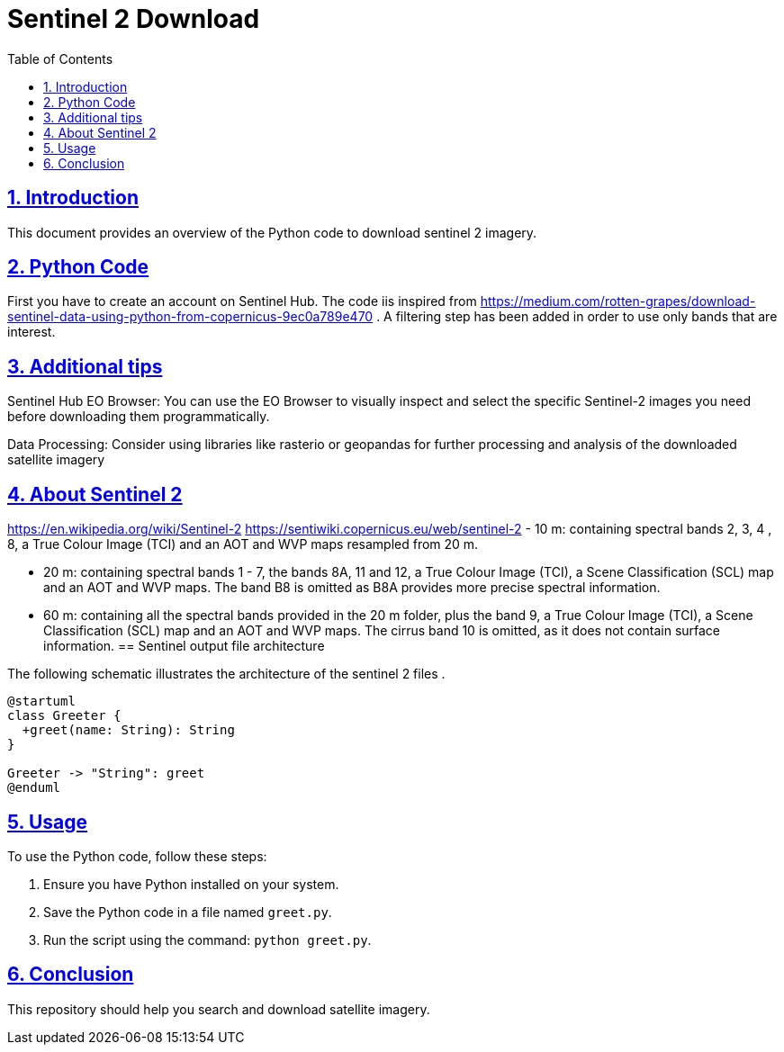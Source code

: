 = Sentinel 2 Download
:doctype: book
:icons: font
:source-highlighter: highlightjs
:toc: left
:toclevels: 3
:sectlinks:
:sectnums:

== Introduction

This document provides an overview of the Python code to download sentinel 2 imagery.

== Python Code


First you have to create an account on Sentinel Hub. 
The code iis inspired from https://medium.com/rotten-grapes/download-sentinel-data-using-python-from-copernicus-9ec0a789e470 . A filtering step has been added in order to use only bands that are interest.

[source,python]
----

----
== Additional tips

Sentinel Hub EO Browser: You can use the EO Browser to visually inspect and select the specific Sentinel-2 images you need before downloading them programmatically.

Data Processing: Consider using libraries like rasterio or geopandas for further processing and analysis of the downloaded satellite imagery

== About Sentinel 2
https://en.wikipedia.org/wiki/Sentinel-2
https://sentiwiki.copernicus.eu/web/sentinel-2
- 10 m: containing spectral bands 2, 3, 4 , 8, a True Colour Image (TCI) and an AOT and WVP maps resampled from 20 m.

- 20 m: containing spectral bands 1 - 7, the bands 8A, 11 and 12, a True Colour Image (TCI), a Scene Classification (SCL) map and an AOT and WVP maps. The band B8 is omitted as B8A provides more precise spectral information.

- 60 m: containing all the spectral bands provided in the 20 m folder, plus the band 9, a True Colour Image (TCI), a Scene Classification (SCL) map and an AOT and WVP maps. The cirrus band 10 is omitted, as it does not contain surface information.
== Sentinel output file architecture

The following schematic illustrates the architecture of the sentinel 2 files .

[plantuml, diagram-classes, png]
----
@startuml
class Greeter {
  +greet(name: String): String
}

Greeter -> "String": greet
@enduml
----

== Usage

To use the Python code, follow these steps:

1. Ensure you have Python installed on your system.
2. Save the Python code in a file named `greet.py`.
3. Run the script using the command: `python greet.py`.

== Conclusion

This repository should help you search and download satellite imagery.
